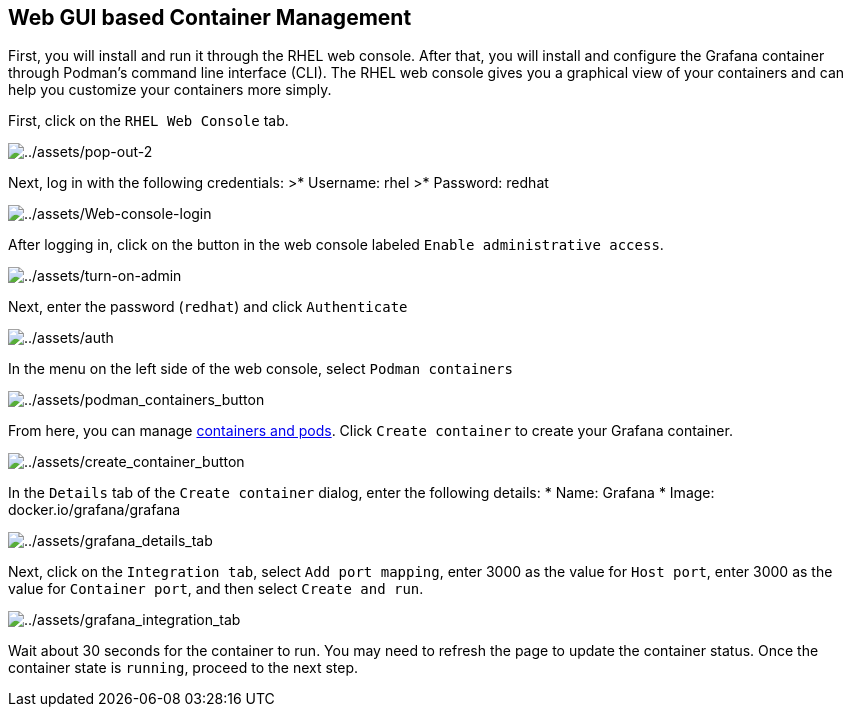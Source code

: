 :imagesdir: ../assets/images

== Web GUI based Container Management

First, you will install and run it through the RHEL web console. After
that, you will install and configure the Grafana container through
Podman’s command line interface (CLI). The RHEL web console gives you a
graphical view of your containers and can help you customize your
containers more simply.

First, click on the `+RHEL Web Console+` tab.

image::pop-out-2.png[../assets/pop-out-2]

Next, log in with the following credentials: >* Username: rhel >* Password: redhat

image::Web-console-login.png[../assets/Web-console-login]

After logging in, click on the button in the web console labeled `+Enable administrative access+`.

image::turn-on-admin.png[../assets/turn-on-admin]

Next, enter the password (`+redhat+`) and click `+Authenticate+`

image::auth.png[../assets/auth]

In the menu on the left side of the web console, select `+Podman containers+`

image::podman_containers_button.png[../assets/podman_containers_button]

From here, you can manage https://developers.redhat.com/blog/2019/01/15/podman-managing-containers-pods[containers and pods]. Click `+Create container+` to create your Grafana container.

image::create_container_button.png[../assets/create_container_button]

In the `+Details+` tab of the `+Create container+` dialog, enter the following details: * Name: Grafana * Image: docker.io/grafana/grafana

image::grafana_details_tab.png[../assets/grafana_details_tab]

Next, click on the `+Integration tab+`, select `+Add port mapping+`, enter 3000 as the value for `+Host port+`, enter 3000 as the value for `+Container port+`, and then select `+Create and run+`.

image::grafana_integration_tab.png[../assets/grafana_integration_tab]

Wait about 30 seconds for the container to run. You may need to refresh the page to update the container status. Once the container state is `+running+`, proceed to the next step.

